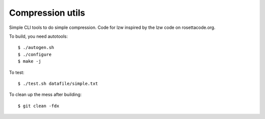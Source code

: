 Compression utils
=================

Simple CLI tools to do simple compression. Code for lzw inspired by the lzw code on rosettacode.org.

To build, you need autotools::

    $ ./autogen.sh
    $ ./configure
    $ make -j

To test::

    $ ./test.sh datafile/simple.txt

To clean up the mess after building::

    $ git clean -fdx

